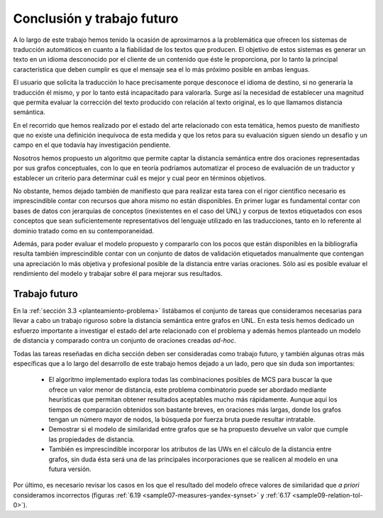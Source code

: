 
.. raw:: latex

    \newpage


Conclusión y trabajo futuro
===========================
A lo largo de este trabajo hemos tenido la ocasión de aproximarnos a la problemática que
ofrecen los sistemas de traducción automáticos en cuanto a la fiabilidad de los textos 
que producen. El objetivo de estos sistemas es generar un texto en un idioma desconocido
por el cliente de un contenido que éste le proporciona, por lo tanto la principal
característica que deben cumplir es que el mensaje sea el lo más próximo posible en
ambas lenguas.

El usuario que solicita la traducción lo hace precisamente porque desconoce el idioma de
destino, si no generaría la traducción él mismo, y por lo tanto está incapacitado para
valorarla. Surge así la necesidad de establecer una magnitud que permita evaluar la
corrección del texto producido con relación al texto original, es lo que llamamos
distancia semántica.

En el recorrido que hemos realizado por el estado del arte relacionado con esta temática,
hemos puesto de manifiesto que no existe una definición inequívoca de esta medida y que
los retos para su evaluación siguen siendo un desafío y un campo en el que todavía
hay investigación pendiente.

Nosotros hemos propuesto un algoritmo que permite captar la distancia semántica entre dos
oraciones representadas por sus grafos conceptuales, con lo que en teoría podríamos 
automatizar el proceso de evaluación de un traductor y establecer un criterio para
determinar cuál es mejor y cual peor en términos objetivos.

No obstante, hemos dejado también de manifiesto que para realizar esta tarea con el 
rigor científico necesario es imprescindible contar con recursos que ahora mismo no están
disponibles. En primer lugar es fundamental contar con bases de datos con jerarquías de
conceptos (inexistentes en el caso del UNL) y corpus de textos etiquetados con esos 
conceptos que sean suficientemente representativos del lenguaje utilizado en las 
traducciones, tanto en lo referente al dominio tratado como en su contemporaneidad.

Además, para poder evaluar el modelo propuesto y compararlo con los pocos que están
disponibles en la bibliografía resulta también imprescindible contar con un conjunto de
datos de validación etiquetados manualmente que contengan una apreciación lo más objetiva
y profesional posible de la distancia entre varias oraciones. Sólo así es posible
evaluar el rendimiento del modelo y trabajar sobre él para mejorar sus resultados.


Trabajo futuro
--------------
En la :ref:`sección 3.3 <planteamiento-problema>` listábamos el conjunto de tareas que
consideramos necesarias para llevar a cabo un trabajo riguroso sobre la distancia semántica
entre grafos en UNL. En esta tesis hemos dedicado un esfuerzo importante a investigar el estado
del arte relacionado con el problema y además hemos planteado un modelo de distancia y
comparado contra un conjunto de oraciones creadas *ad-hoc*.

Todas las tareas reseñadas en dicha sección deben ser consideradas como trabajo futuro, y 
también algunas otras más específicas que a lo largo del desarrollo de este trabajo hemos
dejado a un lado, pero que sin duda son importantes:

 * El algoritmo implementado explora todas las combinaciones posibles de MCS para buscar
   la que ofrece un valor menor de distancia, este problema combinatorio puede ser
   abordado mediante heurísticas que permitan obtener resultados aceptables mucho más
   rápidamente. Aunque aquí los tiempos de comparación obtenidos son bastante breves,
   en oraciones más largas, donde los grafos tengan un número mayor de nodos, la búsqueda
   por fuerza bruta puede resultar intratable.
   
 * Demostrar si el modelo de similaridad entre grafos que se ha propuesto devuelve un
   valor que cumple las propiedades de distancia.
   
 * También es imprescindible incorporar los atributos de las UWs en el cálculo de la
   distancia entre grafos, sin duda ésta será una de las principales incorporaciones
   que se realicen al modelo en una futura versión.

Por último, es necesario revisar los casos en los que el resultado del modelo ofrece
valores de similaridad que *a priori* consideramos incorrectos (figuras
:ref:`6.19 <sample07-measures-yandex-synset>` y :ref:`6.17 <sample09-relation-tol-0>`).
